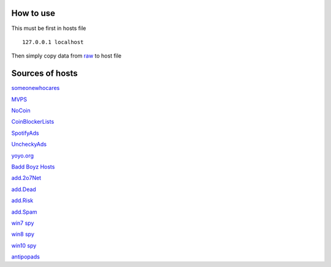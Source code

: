 How to use
==========

This must be first in hosts file ::

        127.0.0.1 localhost

Then simply copy data from `raw
<https://raw.githubusercontent.com/SummerSad/hosts/master/raw>`_
to host file

Sources of hosts
================

`someonewhocares
<http://someonewhocares.org/hosts/zero/hosts>`_

`MVPS
<http://winhelp2002.mvps.org/hosts.txt>`_

`NoCoin
<https://raw.githubusercontent.com/hoshsadiq/adblock-nocoin-list/master/hosts.txt>`_

`CoinBlockerLists
<https://raw.githubusercontent.com/ZeroDot1/CoinBlockerLists/master/hosts>`_

`SpotifyAds
<https://raw.githubusercontent.com/FadeMind/hosts.extras/master/SpotifyAds/hosts>`_

`UncheckyAds
<https://raw.githubusercontent.com/FadeMind/hosts.extras/master/UncheckyAds/hosts>`_

`yoyo.org
<https://pgl.yoyo.org/adservers/serverlist.php?hostformat=hosts&mimetype=plaintext&useip=0.0.0.0>`_

`Badd Boyz Hosts
<https://raw.githubusercontent.com/mitchellkrogza/Badd-Boyz-Hosts/master/hosts>`_

`add.2o7Net
<https://raw.githubusercontent.com/FadeMind/hosts.extras/master/add.2o7Net/hosts>`_

`add.Dead
<https://raw.githubusercontent.com/FadeMind/hosts.extras/master/add.Dead/hosts>`_

`add.Risk
<https://raw.githubusercontent.com/FadeMind/hosts.extras/master/add.Risk/hosts>`_

`add.Spam
<https://raw.githubusercontent.com/FadeMind/hosts.extras/master/add.Spam/hosts>`_

`win7 spy
<https://raw.githubusercontent.com/crazy-max/WindowsSpyBlocker/master/data/hosts/win7/spy.txt>`_

`win8 spy
<https://raw.githubusercontent.com/crazy-max/WindowsSpyBlocker/master/data/hosts/win81/spy.txt>`_

`win10 spy
<https://raw.githubusercontent.com/crazy-max/WindowsSpyBlocker/master/data/hosts/win10/spy.txt>`_

`antipopads
<https://raw.githubusercontent.com/Yhonay/antipopads/master/hosts>`_